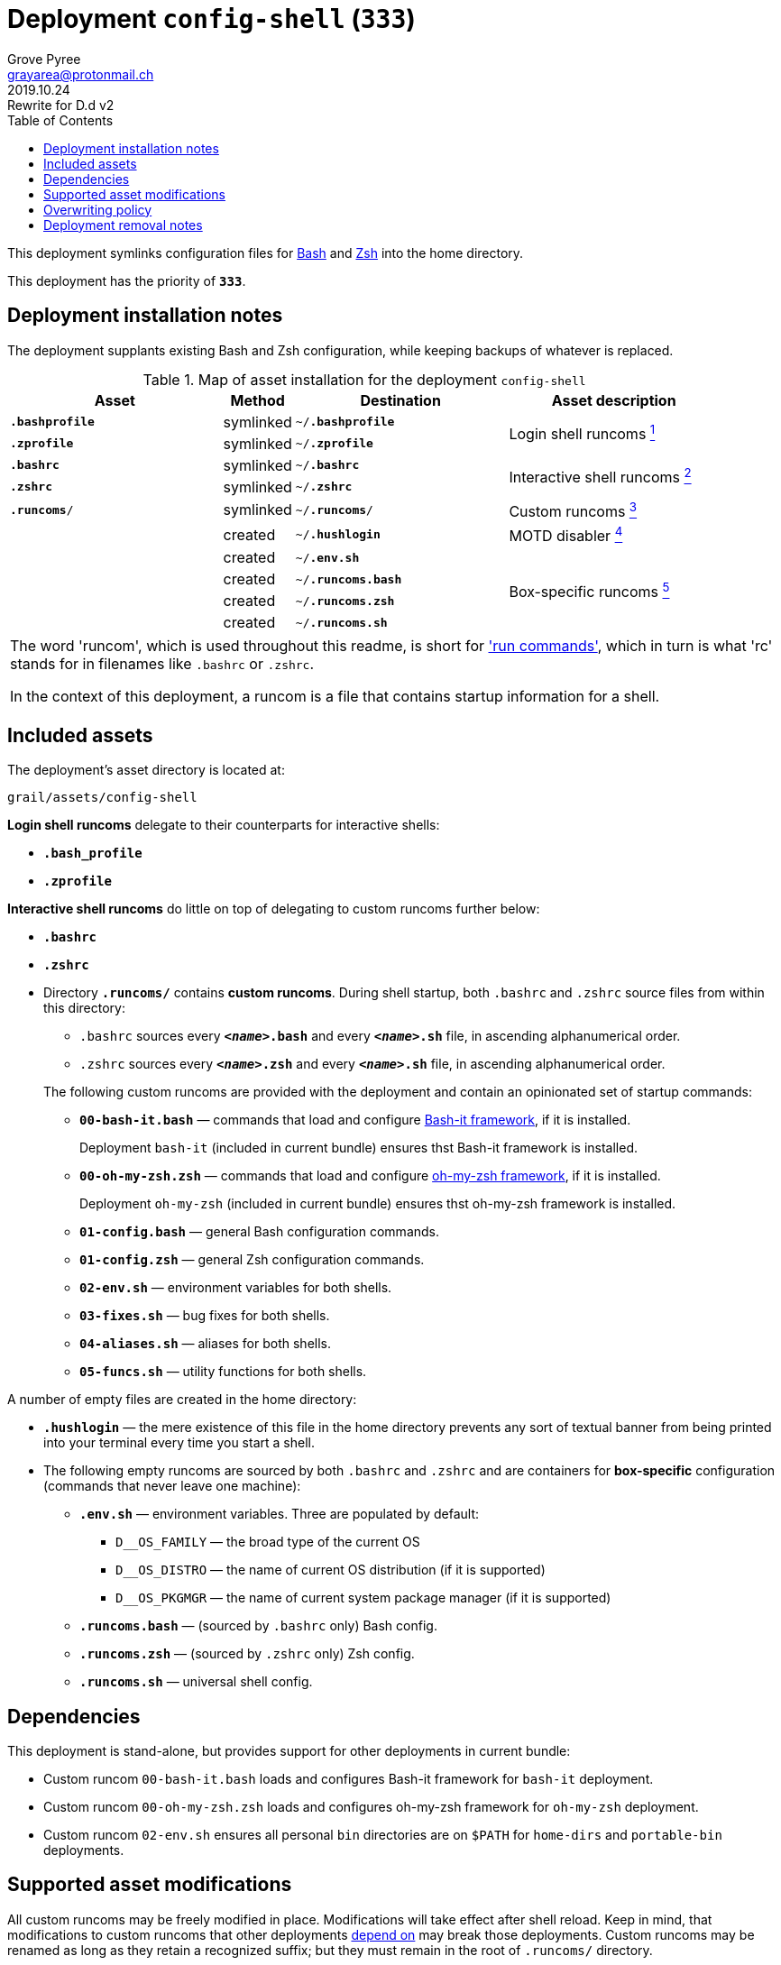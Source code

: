 = Deployment `config-shell` (`333`)
:author: Grove Pyree
:email: grayarea@protonmail.ch
:revdate: 2019.10.24
:revremark: Rewrite for D.d v2
:doctype: article
// Visual
:toc:
// Subs:
:hs: #
:dhs: ##
:us: _
:dus: __
:as: *
:das: **

This deployment symlinks configuration files for https://www.gnu.org/software/bash/[Bash] and https://sourceforge.net/projects/zsh[Zsh] into the home directory.

This deployment has the priority of `*333*`.

== Deployment installation notes

The deployment supplants existing Bash and Zsh configuration, while keeping backups of whatever is replaced.

.Map of asset installation for the deployment `config-shell`
[%header,cols="<.^3a,^.^1,<.^3a,<.^3a",stripes=none]
|===

^.^| Asset
^.^| Method
^.^| Destination
^.^| Asset description

| `*.bashprofile*`
| symlinked
| `~/*.bashprofile*`
.2+| Login shell runcoms <<config-shell-login,^1^>>

| `*.zprofile*`
| symlinked
| `~/*.zprofile*`

| `*.bashrc*`
| symlinked
| `~/*.bashrc*`
.2+| Interactive shell runcoms <<config-shell-interactive,^2^>>

| `*.zshrc*`
| symlinked
| `~/*.zshrc*`

| `*.runcoms*/`
| symlinked
| `~/*.runcoms*/`
| Custom runcoms <<config-shell-custom,^3^>>

|
| created
| `~/*.hushlogin*`
| MOTD disabler <<config-shell-hushlogin,^4^>>

|
| created
| `~/*.env.sh*`
.4+| Box-specific runcoms <<config-shell-box-specific,^5^>>

|
| created
| `~/*.runcoms.bash*`

|
| created
| `~/*.runcoms.zsh*`

|
| created
| `~/*.runcoms.sh*`

|===

[.note]
[%noheader,cols="<.<a"]
|===
| The word 'runcom', which is used throughout this readme, is short for https://en.wikipedia.org/wiki/Run_commands['run commands'], which in turn is what 'rc' stands for in filenames like `.bashrc` or `.zshrc`.

In the context of this deployment, a runcom is a file that contains startup information for a shell.
|===

== Included assets

The deployment's asset directory is located at:

[source]
--
grail/assets/config-shell
--

[#config-shell-login]#*Login shell runcoms*# delegate to their counterparts for interactive shells:

* `*.bash_profile*`
* `*.zprofile*`

[#config-shell-interactive]#*Interactive shell runcoms*# do little on top of delegating to custom runcoms further below:

* `*.bashrc*`
* `*.zshrc*`

* [#config-shell-runcoms]#Directory `*.runcoms/*`# contains *custom runcoms*.
During shell startup, both `.bashrc` and `.zshrc` source files from within this directory:
+
--
** `.bashrc` sources every `**__<name>__.bash**` and every `**__<name>__.sh**` file, in ascending alphanumerical order.
** `.zshrc` sources every `**__<name>__.zsh**` and every `**__<name>__.sh**` file, in ascending alphanumerical order.
--
+
The following custom runcoms are provided with the deployment and contain an opinionated set of startup commands:
+
--
** `*00-bash-it.bash*` — commands that load and configure https://github.com/Bash-it/bash-it[Bash-it framework], if it is installed.
+
Deployment `bash-it` (included in current bundle) ensures thst Bash-it framework is installed.
** `*00-oh-my-zsh.zsh*` — commands that load and configure https://ohmyz.sh[oh-my-zsh framework], if it is installed.
+
Deployment `oh-my-zsh` (included in current bundle) ensures thst oh-my-zsh framework is installed.
** `*01-config.bash*` — general Bash configuration commands.
** `*01-config.zsh*` — general Zsh configuration commands.
** `*02-env.sh*` — environment variables for both shells.
** `*03-fixes.sh*` — bug fixes for both shells.
** `*04-aliases.sh*` — aliases for both shells.
** `*05-funcs.sh*` — utility functions for both shells.
--

A number of empty files are created in the home directory:

* [#config-shell-hushlogin]#`*.hushlogin*`# — the mere existence of this file in the home directory prevents any sort of textual banner from being printed into your terminal every time you start a shell.
* The following [#config-shell-box-specific]#empty runcoms# are sourced by both `.bashrc` and `.zshrc` and are containers for *box-specific* configuration (commands that never leave one machine):
** `*.env.sh*` — environment variables.
Three are populated by default:
*** `D__OS_FAMILY` — the broad type of the current OS
*** `D__OS_DISTRO` — the name of current OS distribution (if it is supported)
*** `D__OS_PKGMGR` — the name of current system package manager (if it is supported)
** `*.runcoms.bash*` — (sourced by `.bashrc` only) Bash config.
** `*.runcoms.zsh*` — (sourced by `.zshrc` only) Zsh config.
** `*.runcoms.sh*` — universal shell config.

[[config-shell-dependencies]]
== Dependencies

This deployment is stand-alone, but provides support for other deployments in current bundle:

* Custom runcom `00-bash-it.bash` loads and configures Bash-it framework for `bash-it` deployment.
* Custom runcom `00-oh-my-zsh.zsh` loads and configures oh-my-zsh framework for `oh-my-zsh` deployment.
* Custom runcom `02-env.sh` ensures all personal `bin` directories are on `$PATH` for `home-dirs` and `portable-bin` deployments.

== Supported asset modifications

All custom runcoms may be freely modified in place.
Modifications will take effect after shell reload.
Keep in mind, that modifications to custom runcoms that other deployments <<config-shell-dependencies,depend on>> may break those deployments.
Custom runcoms may be renamed as long as they retain a recognized suffix; but they must remain in the root of `.runcoms/` directory.

Any number of custom runcoms may be freely added to the root of the `.runcoms/` directory, adhering to naming rules.
Additional custom runcoms will take effect after shell reload.

It is normally not needed to modify the runcom files at the root of the asset directory.

== Overwriting policy

During installation of the deployment, whenever a symlink is created at a certain path, anything that pre-exists at that location is preserved in the deployment's designated backup directory at:

[source]
--
state/backups/config-vim/
--

The blank files (`.hushlogin`, `.env.sh`, `.runcoms.__*sh__`), however, do not overwrite pre-existing files.

== Deployment removal notes

Upon uninstallation of the deployment, backups of any overwritten files or directories are automatically restored.

Uninstallation does not remove anything in the asset directory.